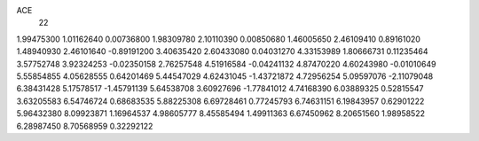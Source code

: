 ACE
 22 
1.99475300 1.01162640 0.00736800 
1.98309780 2.10110390 0.00850680 
1.46005650 2.46109410 0.89161020 
1.48940930 2.46101640 -0.89191200 
3.40635420 2.60433080 0.04031270 
4.33153989 1.80666731 0.11235464 
3.57752748 3.92324253 -0.02350158 
2.76257548 4.51916584 -0.04241132 
4.87470220 4.60243980 -0.01010649 
5.55854855 4.05628555 0.64201469 
5.44547029 4.62431045 -1.43721872 
4.72956254 5.09597076 -2.11079048 
6.38431428 5.17578517 -1.45791139 
5.64538708 3.60927696 -1.77841012 
4.74168390 6.03889325 0.52815547 
3.63205583 6.54746724 0.68683535 
5.88225308 6.69728461 0.77245793 
6.74631151 6.19843957 0.62901222 
5.96432380 8.09923871 1.16964537 
4.98605777 8.45585494 1.49911363 
6.67450962 8.20651560 1.98958522 
6.28987450 8.70568959 0.32292122 
